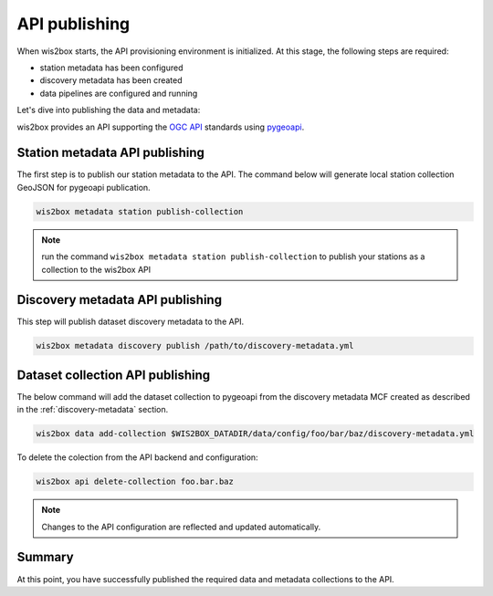 .. _api-publishing:

API publishing
==============

When wis2box starts, the API provisioning environment is initialized.  At this stage,
the following steps are required:

- station metadata has been configured
- discovery metadata has been created
- data pipelines are configured and running

Let's dive into publishing the data and metadata:

wis2box provides an API supporting the `OGC API`_ standards using `pygeoapi`_.

Station metadata API publishing
-------------------------------

The first step is to publish our station metadata to the API. The command below
will generate local station collection GeoJSON for pygeoapi publication.

.. code-block:: bash

   wis2box metadata station publish-collection


.. note:: run the command ``wis2box metadata station publish-collection`` to
          publish your stations as a collection to the wis2box API


.. seealso:: :ref:`station-metadata`



Discovery metadata API publishing
---------------------------------

This step will publish dataset discovery metadata to the API.

.. code-block:: bash

   wis2box metadata discovery publish /path/to/discovery-metadata.yml


Dataset collection API publishing
---------------------------------

The below command will add the dataset collection to pygeoapi from the
discovery metadata MCF created as described in the :ref:`discovery-metadata` section.

.. code-block:: bash

   wis2box data add-collection $WIS2BOX_DATADIR/data/config/foo/bar/baz/discovery-metadata.yml

To delete the colection from the API backend and configuration:

.. code-block:: bash

   wis2box api delete-collection foo.bar.baz


.. note::

   Changes to the API configuration are reflected and updated automatically.


Summary
-------

At this point, you have successfully published the required data and metadata collections to the API.


.. _`OGC API`: https://ogcapi.ogc.org
.. _`pygeoapi`: https://pygeoapi.io
